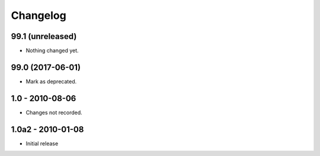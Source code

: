 Changelog
=========

99.1 (unreleased)
-----------------

- Nothing changed yet.


99.0 (2017-06-01)
-----------------

- Mark as deprecated.

1.0 - 2010-08-06
----------------

- Changes not recorded.

1.0a2 - 2010-01-08
------------------

- Initial release
